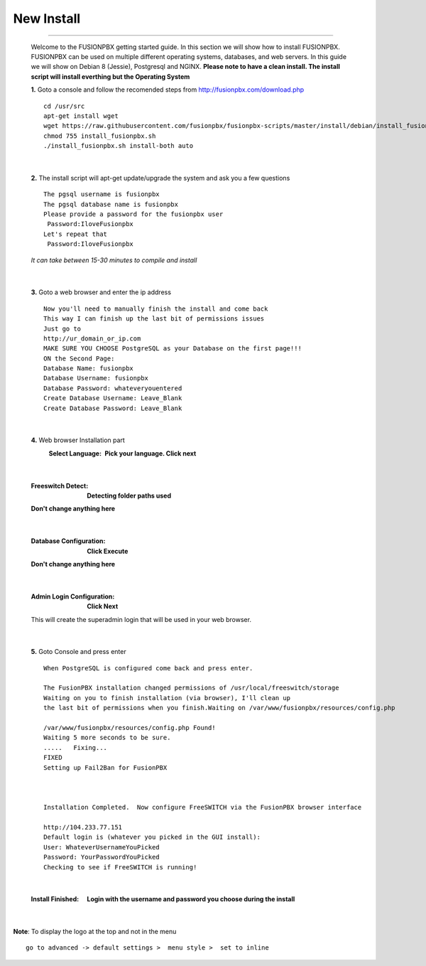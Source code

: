 *****************
New Install
*****************
.. image:: ../_static/images/logo_right.png
        :scale: 85% 
*************

    Welcome to the FUSIONPBX getting started guide.  In this section we will show how to install FUSIONPBX.  FUSIONPBX can be used on multiple different operating systems, databases, and web servers.  In this guide we will show on Debian 8 (Jessie), Postgresql and NGINX.  **Please note to have a clean install.  The install script will install everthing but the Operating System**
    
    
    **1.** Goto a console and follow the recomended steps from http://fusionpbx.com/download.php  
     
    ::
     
     cd /usr/src 
     apt-get install wget  
     wget https://raw.githubusercontent.com/fusionpbx/fusionpbx-scripts/master/install/debian/install_fusionpbx.sh  
     chmod 755 install_fusionpbx.sh 
     ./install_fusionpbx.sh install-both auto 
     
|

    **2.** The install script will apt-get update/upgrade the system and ask you a few questions
     
     
    ::
     
     The pgsql username is fusionpbx
     The pgsql database name is fusionpbx
     Please provide a password for the fusionpbx user
      Password:IloveFusionpbx
     Let's repeat that
      Password:IloveFusionpbx
     
    *It can take between 15-30 minutes to compile and install*

|

    **3.** Goto a web browser and enter the ip address
    ::
     
     Now you'll need to manually finish the install and come back
     This way I can finish up the last bit of permissions issues
     Just go to
     http://ur_domain_or_ip.com
     MAKE SURE YOU CHOOSE PostgreSQL as your Database on the first page!!!
     ON the Second Page:
     Database Name: fusionpbx
     Database Username: fusionpbx
     Database Password: whateveryouentered
     Create Database Username: Leave_Blank
     Create Database Password: Leave_Blank
 
|

     
    **4.** Web browser Installation part
     :Select Language: **Pick your language. Click next**
     .. image:: ../_static/images/install_lang.jpg
        :scale: 85%

|

     :Freeswitch Detect: **Detecting folder paths used** 
     .. image:: ../_static/images/install_detect_freeswitch.jpg
        :scale: 85% 

     
     **Don't change anything here**
    
|

     :Database Configuration: **Click Execute**
     .. image:: ../_static/images/install_database_config.jpg
        :scale: 85% 
     
     **Don't change anything here** 
     
|

     :Admin Login Configuration: **Click Next**
     .. image:: ../_static/images/install_admin_username.jpg
        :scale: 85% 
     
     This will create the superadmin login that will be used in your web browser.

 
|

    **5.** Goto Console and press enter 
    ::
     When PostgreSQL is configured come back and press enter.
     
     The FusionPBX installation changed permissions of /usr/local/freeswitch/storage
     Waiting on you to finish installation (via browser), I'll clean up
     the last bit of permissions when you finish.Waiting on /var/www/fusionpbx/resources/config.php
     
     /var/www/fusionpbx/resources/config.php Found!
     Waiting 5 more seconds to be sure.
     .....   Fixing...
     FIXED
     Setting up Fail2Ban for FusionPBX
     
     
     
     Installation Completed.  Now configure FreeSWITCH via the FusionPBX browser interface
     
     http://104.233.77.151
     Default login is (whatever you picked in the GUI install):
     User: WhateverUsernameYouPicked
     Password: YourPasswordYouPicked
     Checking to see if FreeSWITCH is running!
        
     
    
|

     :Install Finished:  **Login with the username and password you choose during the install**
     
     
      .. image:: ../_static/images/ilogin.jpg
        :scale: 50%
      
    
|

**Note**: To display the logo at the top and not in the menu

::

  go to advanced -> default settings >  menu style >  set to inline

